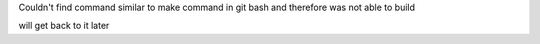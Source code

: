 Couldn't find command similar to make command in git bash and therefore was not able to build

will get back to it later
